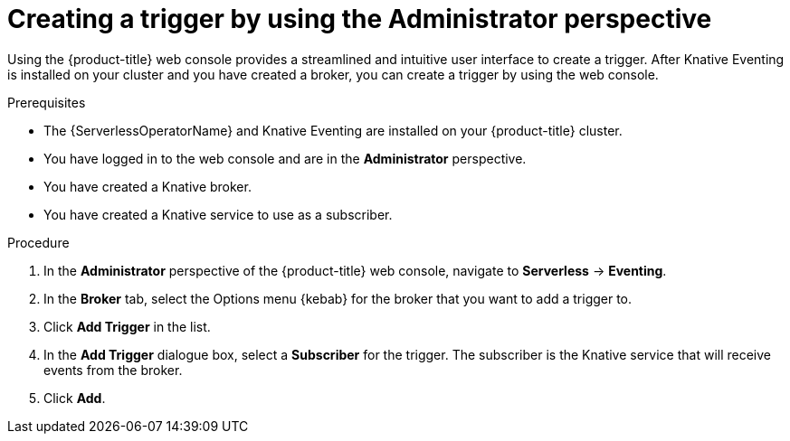 // Module included in the following assemblies:
//
// * serverless/admin_guide/serverless-cluster-admin-eventing.adoc
// * serverless/eventing/triggers/create-trigger-admin.adoc

:_mod-docs-content-type: PROCEDURE
[id="serverless-creating-trigger-admin-web-console_{context}"]
= Creating a trigger by using the Administrator perspective

Using the {product-title} web console provides a streamlined and intuitive user interface to create a trigger. After Knative Eventing is installed on your cluster and you have created a broker, you can create a trigger by using the web console.


.Prerequisites

* The {ServerlessOperatorName} and Knative Eventing are installed on your {product-title} cluster.

* You have logged in to the web console and are in the *Administrator* perspective.

ifdef::openshift-enterprise[]
* You have cluster administrator permissions for {product-title}.
endif::[]

ifdef::openshift-dedicated,openshift-rosa[]
* You have cluster or dedicated administrator permissions for {product-title}.
endif::[]

* You have created a Knative broker.

* You have created a Knative service to use as a subscriber.

.Procedure

. In the *Administrator* perspective of the {product-title} web console, navigate to *Serverless* -> *Eventing*.
. In the *Broker* tab, select the Options menu {kebab} for the broker that you want to add a trigger to.
. Click *Add Trigger* in the list.
. In the *Add Trigger* dialogue box, select a *Subscriber* for the trigger. The subscriber is the Knative service that will receive events from the broker.
. Click *Add*.